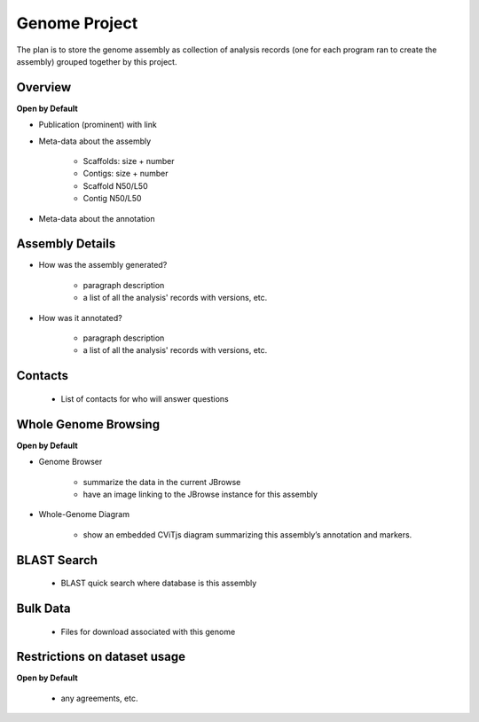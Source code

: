 
Genome Project
==============

The plan is to store the genome assembly as collection of analysis records (one for each program ran to create the assembly) grouped together by this project.

Overview
---------
**Open by Default**

- Publication (prominent) with link

- Meta-data about the assembly

    - Scaffolds: size + number
    - Contigs: size + number
    - Scaffold N50/L50
    - Contig N50/L50

- Meta-data about the annotation

Assembly Details
----------------

- How was the assembly generated?
    
    - paragraph description
    - a list of all the analysis' records with versions, etc.
    
- How was it annotated?

    - paragraph description
    - a list of all the analysis' records with versions, etc.

Contacts
---------

  - List of contacts for who will answer questions

Whole Genome Browsing
----------------------
**Open by Default**

- Genome Browser

    - summarize the data in the current JBrowse
    - have an image linking to the JBrowse instance for this assembly

- Whole-Genome Diagram

    - show an embedded CViTjs diagram summarizing this assembly’s annotation and markers.

BLAST Search
-------------

  - BLAST quick search where database is this assembly
  
Bulk Data
----------

  - Files for download associated with this genome

Restrictions on dataset usage
------------------------------
**Open by Default**

  - any agreements, etc.
  
